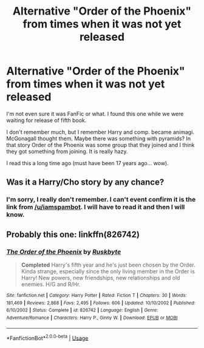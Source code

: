 #+TITLE: Alternative "Order of the Phoenix" from times when it was not yet released

* Alternative "Order of the Phoenix" from times when it was not yet released
:PROPERTIES:
:Author: montas
:Score: 8
:DateUnix: 1587657540.0
:DateShort: 2020-Apr-23
:FlairText: What's That Fic?
:END:
I'm not even sure it was FanFic or what. I found this one while we were waiting for release of fifth book.

I don't remember much, but I remember Harry and comp. became animagi. McGonagall thought them. Maybe there was something with pyramids? In that story Order of the Phoenix was some group that they joined and I think they got something from joining. It is really hazy.

I read this a long time ago (must have been 17 years ago... wow).


** Was it a Harry/Cho story by any chance?
:PROPERTIES:
:Author: SeaWeb5
:Score: 1
:DateUnix: 1587670989.0
:DateShort: 2020-Apr-24
:END:

*** I'm sorry, I really don't remember. I can't event confirm it is the link from [[/u/iamspambot]]. I will have to read it and then I will know.
:PROPERTIES:
:Author: montas
:Score: 1
:DateUnix: 1587671665.0
:DateShort: 2020-Apr-24
:END:


** Probably this one: linkffn(826742)
:PROPERTIES:
:Author: iamspambot
:Score: 1
:DateUnix: 1587666152.0
:DateShort: 2020-Apr-23
:END:

*** [[https://www.fanfiction.net/s/826742/1/][*/The Order of the Phoenix/*]] by [[https://www.fanfiction.net/u/226550/Ruskbyte][/Ruskbyte/]]

#+begin_quote
  *Completed* Harry's fifth year and he's just been chosen by the Order. Kinda strange, especially since the only living member in the Order is Harry! New powers, new friendships, new relationships and old enemies. H/G and R/Hr.
#+end_quote

^{/Site/:} ^{fanfiction.net} ^{*|*} ^{/Category/:} ^{Harry} ^{Potter} ^{*|*} ^{/Rated/:} ^{Fiction} ^{T} ^{*|*} ^{/Chapters/:} ^{30} ^{*|*} ^{/Words/:} ^{181,469} ^{*|*} ^{/Reviews/:} ^{2,868} ^{*|*} ^{/Favs/:} ^{2,495} ^{*|*} ^{/Follows/:} ^{606} ^{*|*} ^{/Updated/:} ^{10/10/2002} ^{*|*} ^{/Published/:} ^{6/10/2002} ^{*|*} ^{/Status/:} ^{Complete} ^{*|*} ^{/id/:} ^{826742} ^{*|*} ^{/Language/:} ^{English} ^{*|*} ^{/Genre/:} ^{Adventure/Romance} ^{*|*} ^{/Characters/:} ^{Harry} ^{P.,} ^{Ginny} ^{W.} ^{*|*} ^{/Download/:} ^{[[http://www.ff2ebook.com/old/ffn-bot/index.php?id=826742&source=ff&filetype=epub][EPUB]]} ^{or} ^{[[http://www.ff2ebook.com/old/ffn-bot/index.php?id=826742&source=ff&filetype=mobi][MOBI]]}

--------------

*FanfictionBot*^{2.0.0-beta} | [[https://github.com/tusing/reddit-ffn-bot/wiki/Usage][Usage]]
:PROPERTIES:
:Author: FanfictionBot
:Score: 0
:DateUnix: 1587666164.0
:DateShort: 2020-Apr-23
:END:
